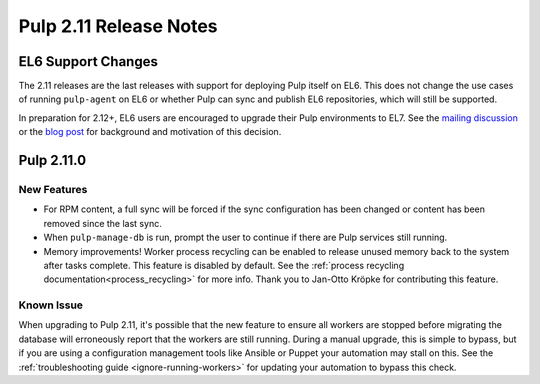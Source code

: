 =======================
Pulp 2.11 Release Notes
=======================

EL6 Support Changes
===================

The 2.11 releases are the last releases with support for deploying Pulp itself on EL6. This does not
change the use cases of running ``pulp-agent`` on EL6 or whether Pulp can sync and publish EL6
repositories, which will still be supported.

In preparation for 2.12+, EL6 users are encouraged to upgrade their Pulp environments to EL7. See
the `mailing discussion <https://www.redhat.com/archives/pulp-list/2016-November/msg00022.html>`_ or
the `blog post <http://pulpproject.org/2016/11/17/django14-epel6-retirement/>`_ for background and
motivation of this decision.


Pulp 2.11.0
===========

New Features
------------

* For RPM content, a full sync will be forced if the sync configuration has been changed or content
  has been removed since the last sync.

* When ``pulp-manage-db`` is run, prompt the user to continue if there are Pulp services still running.

* Memory improvements! Worker process recycling can be enabled to release unused memory back to
  the system after tasks complete. This feature is disabled by default. See the
  :ref:`process recycling documentation<process_recycling>` for more info. Thank you to Jan-Otto
  Kröpke for contributing this feature.

Known Issue
-----------

When upgrading to Pulp 2.11, it's possible that the new feature to ensure all workers are stopped
before migrating the database will erroneously report that the workers are still running. During a
manual upgrade, this is simple to bypass, but if you are using a configuration management tools like
Ansible or Puppet your automation may stall on this. See the :ref:`troubleshooting guide
<ignore-running-workers>` for updating your automation to bypass this check.
